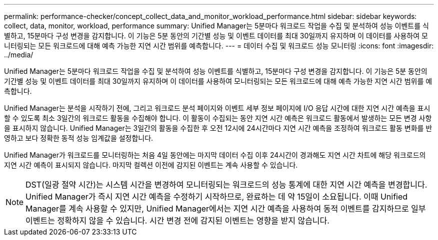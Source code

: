 ---
permalink: performance-checker/concept_collect_data_and_monitor_workload_performance.html 
sidebar: sidebar 
keywords: collect, data, monitor, workload, performance 
summary: Unified Manager는 5분마다 워크로드 작업을 수집 및 분석하여 성능 이벤트를 식별하고, 15분마다 구성 변경을 감지합니다. 이 기능은 5분 동안의 기간별 성능 및 이벤트 데이터를 최대 30일까지 유지하며 이 데이터를 사용하여 모니터링되는 모든 워크로드에 대해 예측 가능한 지연 시간 범위를 예측합니다. 
---
= 데이터 수집 및 워크로드 성능 모니터링
:icons: font
:imagesdir: ../media/


[role="lead"]
Unified Manager는 5분마다 워크로드 작업을 수집 및 분석하여 성능 이벤트를 식별하고, 15분마다 구성 변경을 감지합니다. 이 기능은 5분 동안의 기간별 성능 및 이벤트 데이터를 최대 30일까지 유지하며 이 데이터를 사용하여 모니터링되는 모든 워크로드에 대해 예측 가능한 지연 시간 범위를 예측합니다.

Unified Manager는 분석을 시작하기 전에, 그리고 워크로드 분석 페이지와 이벤트 세부 정보 페이지에 I/O 응답 시간에 대한 지연 시간 예측을 표시할 수 있도록 최소 3일간의 워크로드 활동을 수집해야 합니다. 이 활동이 수집되는 동안 지연 시간 예측은 워크로드 활동에서 발생하는 모든 변경 사항을 표시하지 않습니다. Unified Manager는 3일간의 활동을 수집한 후 오전 12시에 24시간마다 지연 시간 예측을 조정하여 워크로드 활동 변화를 반영하고 보다 정확한 동적 성능 임계값을 설정합니다.

Unified Manager가 워크로드를 모니터링하는 처음 4일 동안에는 마지막 데이터 수집 이후 24시간이 경과해도 지연 시간 차트에 해당 워크로드의 지연 시간 예측이 표시되지 않습니다. 마지막 컬렉션 이전에 감지된 이벤트는 계속 사용할 수 있습니다.

[NOTE]
====
DST(일광 절약 시간)는 시스템 시간을 변경하여 모니터링되는 워크로드의 성능 통계에 대한 지연 시간 예측을 변경합니다. Unified Manager가 즉시 지연 시간 예측을 수정하기 시작하므로, 완료하는 데 약 15일이 소요됩니다. 이때 Unified Manager를 계속 사용할 수 있지만, Unified Manager에서는 지연 시간 예측을 사용하여 동적 이벤트를 감지하므로 일부 이벤트는 정확하지 않을 수 있습니다. 시간 변경 전에 감지된 이벤트는 영향을 받지 않습니다.

====